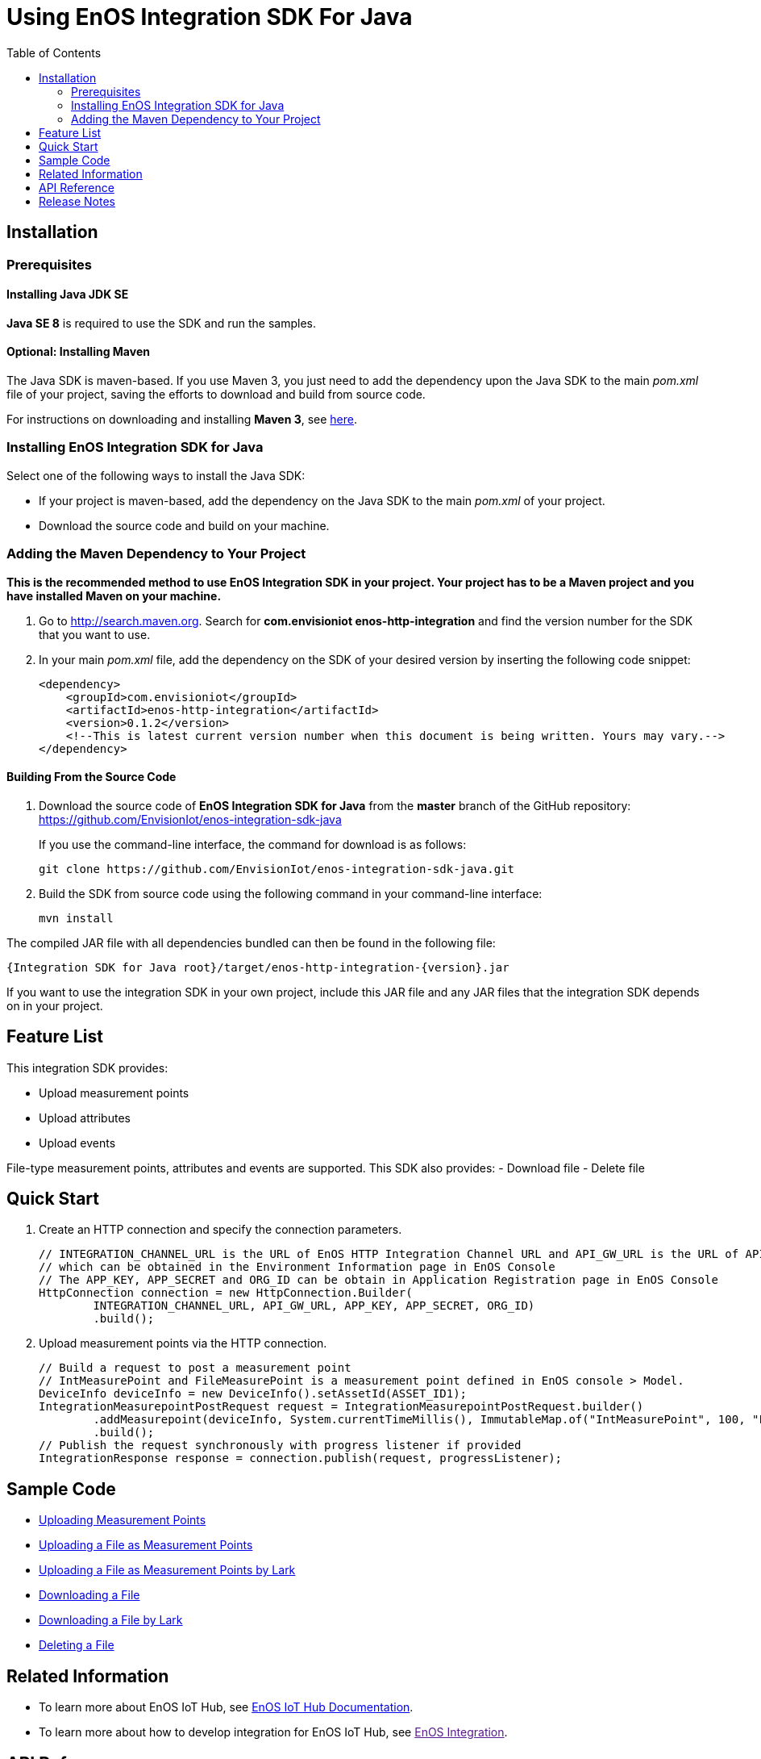 = Using EnOS Integration SDK For Java
:toc:

== Installation

=== Prerequisites

==== Installing Java JDK SE

*Java SE 8* is required to use the SDK and run the samples.

==== Optional: Installing Maven

The Java SDK is maven-based. If you use Maven 3, you just need
to add the dependency upon the Java SDK to the main _pom.xml_
file of your project, saving the efforts to download and build from
source code.

For instructions on downloading and installing *Maven 3*, see
https://maven.apache.org/install.html[here].

=== Installing EnOS Integration SDK for Java

Select one of the following ways to install the Java SDK:

- If your project is maven-based, add the dependency on the Java SDK to the
main _pom.xml_ of your project.
- Download the source code and build on your machine.

=== Adding the Maven Dependency to Your Project

*This is the recommended method to use EnOS Integration SDK in your project.
Your project has to be a Maven project and you have installed Maven on
your machine.*

[arabic]
. Go to http://search.maven.org/[http://search.maven.org]. Search for
*com.envisioniot enos-http-integration* and find the version number for the SDK that
you want to use.
. In your main _pom.xml_ file, add the dependency on the SDK of your
desired version by inserting the following code snippet:
+
[source,xml]
----
<dependency>
    <groupId>com.envisioniot</groupId>
    <artifactId>enos-http-integration</artifactId>
    <version>0.1.2</version>
    <!--This is latest current version number when this document is being written. Yours may vary.-->
</dependency>
----

==== Building From the Source Code

[arabic]
. Download the source code of *EnOS Integration SDK for Java* from the
*master* branch of the GitHub repository:
https://github.com/EnvisionIot/enos-integration-sdk-java
+
If you use the command-line interface, the command for download is as
follows:
+
[source,shell]
----
git clone https://github.com/EnvisionIot/enos-integration-sdk-java.git
----
. Build the SDK from source code using the following command in your
command-line interface:
+
[source,shell]
----
mvn install
----

The compiled JAR file with all dependencies bundled can then be found in
the following file:

....
{Integration SDK for Java root}/target/enos-http-integration-{version}.jar
....

If you want to use the integration SDK in your own project, include this JAR
file and any JAR files that the integration SDK depends on in your project.

== Feature List

This integration SDK provides:

- Upload measurement points
- Upload attributes
- Upload events

File-type measurement points, attributes and events are supported.
This SDK also provides:
- Download file
- Delete file

== Quick Start

[arabic]
. Create an HTTP connection and specify the connection parameters.
+
[source,java]
----
// INTEGRATION_CHANNEL_URL is the URL of EnOS HTTP Integration Channel URL and API_GW_URL is the URL of API Gateway, 
// which can be obtained in the Environment Information page in EnOS Console
// The APP_KEY, APP_SECRET and ORG_ID can be obtain in Application Registration page in EnOS Console
HttpConnection connection = new HttpConnection.Builder(
        INTEGRATION_CHANNEL_URL, API_GW_URL, APP_KEY, APP_SECRET, ORG_ID)
        .build();
----
. Upload measurement points via the HTTP connection.
+
[source,java]
----
// Build a request to post a measurement point
// IntMeasurePoint and FileMeasurePoint is a measurement point defined in EnOS console > Model.
DeviceInfo deviceInfo = new DeviceInfo().setAssetId(ASSET_ID1);
IntegrationMeasurepointPostRequest request = IntegrationMeasurepointPostRequest.builder()
        .addMeasurepoint(deviceInfo, System.currentTimeMillis(), ImmutableMap.of("IntMeasurePoint", 100, "FileMeasurePoint", new File("sample.txt")))
        .build();
// Publish the request synchronously with progress listener if provided
IntegrationResponse response = connection.publish(request, progressListener);
----

== Sample Code

* link:sample/MeasurepointIntegrationSample.java[Uploading Measurement Points]
* link:sample/FileMeasurepointIntegrationSample.java[Uploading a File as Measurement Points]
* link:sample/FileMeasurepointIntegrationByLarkSample.java[Uploading a File as Measurement Points by Lark]
* link:sample/DownloadFileSample.java[Downloading a File]
* link:sample/DownloadFileByLarkSample.java[Downloading a File by Lark]
* link:sample/DeleteFileSample.java[Deleting a File]

== Related Information

* To learn more about EnOS IoT Hub, see
https://support.envisioniot.com/docs/device-connection/en/latest/device_management_overview.html[EnOS
IoT Hub Documentation].
* To learn more about how to develop integration for EnOS IoT Hub, see
link:[EnOS Integration].

== API Reference

Under development

== Release Notes

* 2020/03/15 (Initial Release): Providing Integration APIs, File APIs
* 2020/04/15 (0.1.1): Support OTA file download
* 2020/12/09 (0.1.2): Support file upload/download via EnOS LARK
